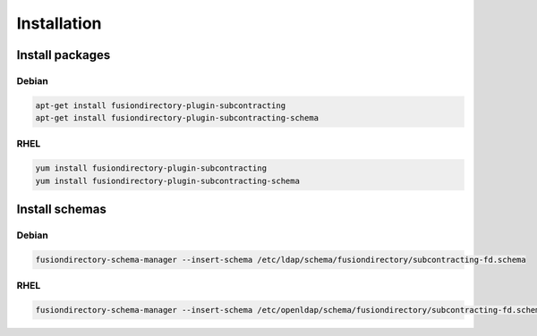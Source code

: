 Installation
============

Install packages
----------------

Debian
^^^^^^

.. code-block:: bash

   apt-get install fusiondirectory-plugin-subcontracting
   apt-get install fusiondirectory-plugin-subcontracting-schema

RHEL
^^^^

.. code-block:: bash

   yum install fusiondirectory-plugin-subcontracting
   yum install fusiondirectory-plugin-subcontracting-schema

Install schemas
---------------

Debian
^^^^^^

.. code-block:: bash

   fusiondirectory-schema-manager --insert-schema /etc/ldap/schema/fusiondirectory/subcontracting-fd.schema

RHEL
^^^^

.. code-block:: bash

   fusiondirectory-schema-manager --insert-schema /etc/openldap/schema/fusiondirectory/subcontracting-fd.schema
